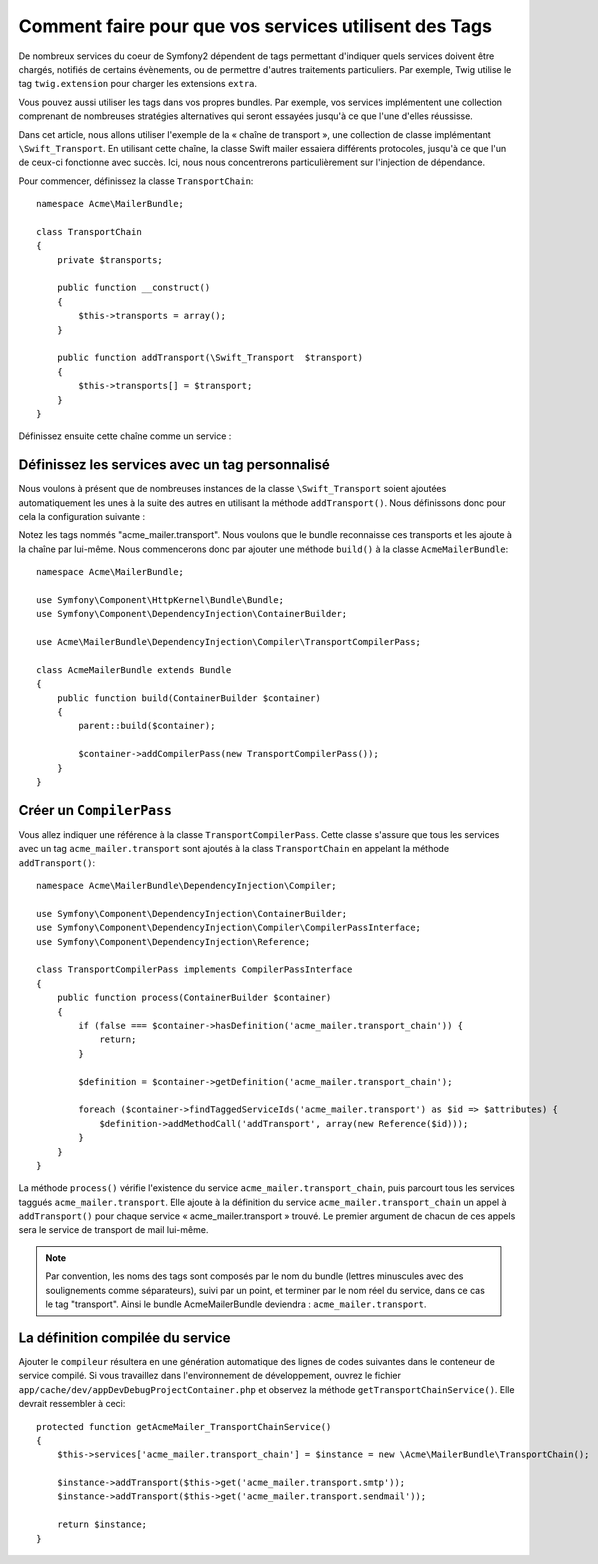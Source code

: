 .. index::
   single: Service Container; Tags

Comment faire pour que vos services utilisent des Tags
======================================================

De nombreux services du coeur de Symfony2 dépendent de tags permettant d'indiquer
quels services doivent être chargés, notifiés de certains évènements, ou de permettre
d'autres traitements particuliers. Par exemple, Twig utilise le tag ``twig.extension``
pour charger les extensions ``extra``.

Vous pouvez aussi utiliser les tags dans vos propres bundles. Par exemple, vos
services implémentent une collection comprenant de nombreuses stratégies
alternatives qui seront essayées jusqu'à ce que l'une d'elles réussisse.

Dans cet article, nous allons utiliser l'exemple de la « chaîne de transport », une
collection de classe implémentant ``\Swift_Transport``. En utilisant cette chaîne,
la classe Swift mailer essaiera différents protocoles, jusqu'à ce que l'un de
ceux-ci fonctionne avec succès. Ici, nous nous concentrerons particulièrement sur
l'injection de dépendance.

Pour commencer, définissez la classe ``TransportChain``::

    namespace Acme\MailerBundle;
    
    class TransportChain
    {
        private $transports;
    
        public function __construct()
        {
            $this->transports = array();
        }
    
        public function addTransport(\Swift_Transport  $transport)
        {
            $this->transports[] = $transport;
        }
    }

Définissez ensuite cette chaîne comme un service :

.. configuration-block::

    .. code-block:: yaml

        # src/Acme/MailerBundle/Resources/config/services.yml
        parameters:
            acme_mailer.transport_chain.class: Acme\MailerBundle\TransportChain
        
        services:
            acme_mailer.transport_chain:
                class: %acme_mailer.transport_chain.class%

    .. code-block:: xml

        <!-- src/Acme/MailerBundle/Resources/config/services.xml -->

        <parameters>
            <parameter key="acme_mailer.transport_chain.class">Acme\MailerBundle\TransportChain</parameter>
        </parameters>
    
        <services>
            <service id="acme_mailer.transport_chain" class="%acme_mailer.transport_chain.class%" />
        </services>
        
    .. code-block:: php
    
        // src/Acme/MailerBundle/Resources/config/services.php
        use Symfony\Component\DependencyInjection\Definition;
        
        $container->setParameter('acme_mailer.transport_chain.class', 'Acme\MailerBundle\TransportChain');
        
        $container->setDefinition('acme_mailer.transport_chain', new Definition('%acme_mailer.transport_chain.class%'));

Définissez les services avec un tag personnalisé
------------------------------------------------

Nous voulons à présent que de nombreuses instances de la classe 
``\Swift_Transport`` soient ajoutées automatiquement les unes à la suite des
autres en utilisant la méthode ``addTransport()``. Nous définissons donc pour 
cela la configuration suivante :

.. configuration-block::

    .. code-block:: yaml

        # src/Acme/MailerBundle/Resources/config/services.yml
        services:
            #...
            acme_mailer.transport.smtp:
                class: \Swift_SmtpTransport
                arguments:
                    - %mailer_host%
                tags:
                    -  { name: acme_mailer.transport }
            acme_mailer.transport.sendmail:
                class: \Swift_SendmailTransport
                tags:
                    -  { name: acme_mailer.transport }
    
    .. code-block:: xml

        <!-- src/Acme/MailerBundle/Resources/config/services.xml -->
        <service id="acme_mailer.transport.smtp" class="\Swift_SmtpTransport">
            <argument>%mailer_host%</argument>
            <tag name="acme_mailer.transport" />
        </service>
    
        <service id="acme_mailer.transport.sendmail" class="\Swift_SendmailTransport">
            <tag name="acme_mailer.transport" />
        </service>
        
    .. code-block:: php
    
        // src/Acme/MailerBundle/Resources/config/services.php
        use Symfony\Component\DependencyInjection\Definition;
        
        $definitionSmtp = new Definition('\Swift_SmtpTransport', array('%mailer_host%'));
        $definitionSmtp->addTag('acme_mailer.transport');
        $container->setDefinition('acme_mailer.transport.smtp', $definitionSmtp);
        
        $definitionSendmail = new Definition('\Swift_SendmailTransport');
        $definitionSendmail->addTag('acme_mailer.transport');
        $container->setDefinition('acme_mailer.transport.sendmail', $definitionSendmail);

Notez les tags nommés "acme_mailer.transport". Nous voulons que le bundle reconnaisse
ces transports et les ajoute à la chaîne par lui-même. Nous commencerons donc
par ajouter une méthode ``build()`` à la classe ``AcmeMailerBundle``::

    namespace Acme\MailerBundle;
    
    use Symfony\Component\HttpKernel\Bundle\Bundle;
    use Symfony\Component\DependencyInjection\ContainerBuilder;
    
    use Acme\MailerBundle\DependencyInjection\Compiler\TransportCompilerPass;
    
    class AcmeMailerBundle extends Bundle
    {
        public function build(ContainerBuilder $container)
        {
            parent::build($container);
    
            $container->addCompilerPass(new TransportCompilerPass());
        }
    }

Créer un ``CompilerPass``
-------------------------

Vous allez indiquer une référence à la classe ``TransportCompilerPass``. Cette
classe s'assure que tous les services avec un tag ``acme_mailer.transport``
sont ajoutés à la class ``TransportChain`` en appelant la méthode ``addTransport()``::

    namespace Acme\MailerBundle\DependencyInjection\Compiler;
    
    use Symfony\Component\DependencyInjection\ContainerBuilder;
    use Symfony\Component\DependencyInjection\Compiler\CompilerPassInterface;
    use Symfony\Component\DependencyInjection\Reference;
    
    class TransportCompilerPass implements CompilerPassInterface
    {
        public function process(ContainerBuilder $container)
        {
            if (false === $container->hasDefinition('acme_mailer.transport_chain')) {
                return;
            }
    
            $definition = $container->getDefinition('acme_mailer.transport_chain');
    
            foreach ($container->findTaggedServiceIds('acme_mailer.transport') as $id => $attributes) {
                $definition->addMethodCall('addTransport', array(new Reference($id)));
            }
        }
    }

La méthode ``process()``  vérifie l'existence du service ``acme_mailer.transport_chain``,
puis parcourt tous les services taggués ``acme_mailer.transport``. Elle ajoute à la
définition du service ``acme_mailer.transport_chain`` un appel à ``addTransport()`` 
pour chaque service « acme_mailer.transport » trouvé. Le premier argument de chacun
de ces appels sera le service de transport de mail lui-même.

.. note::

    Par convention, les noms des tags sont composés par le nom du bundle (lettres
    minuscules avec des soulignements comme séparateurs), suivi par un point, et
    terminer par le nom réel du service, dans ce cas le tag "transport". Ainsi
    le bundle AcmeMailerBundle deviendra : ``acme_mailer.transport``.

La définition compilée du service
---------------------------------

Ajouter le ``compileur`` résultera en une génération automatique des lignes de
codes suivantes dans le conteneur de service compilé. Si vous travaillez dans
l'environnement de développement, ouvrez le fichier
``app/cache/dev/appDevDebugProjectContainer.php`` et observez la méthode
``getTransportChainService()``. Elle devrait ressembler à ceci::

    protected function getAcmeMailer_TransportChainService()
    {
        $this->services['acme_mailer.transport_chain'] = $instance = new \Acme\MailerBundle\TransportChain();

        $instance->addTransport($this->get('acme_mailer.transport.smtp'));
        $instance->addTransport($this->get('acme_mailer.transport.sendmail'));

        return $instance;
    }

